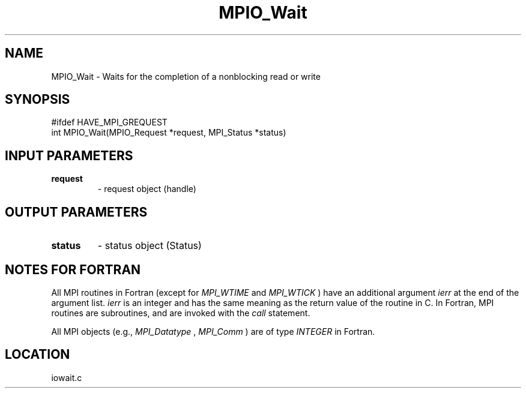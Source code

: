 .TH MPIO_Wait 3 "4/18/2003" " " "MPI-2"
.SH NAME
MPIO_Wait \-  Waits for the completion of a nonblocking read or write 
.SH SYNOPSIS
.nf
#ifdef HAVE_MPI_GREQUEST
int MPIO_Wait(MPIO_Request *request, MPI_Status *status)
.fi
.SH INPUT PARAMETERS
.PD 0
.TP
.B request 
- request object (handle)
.PD 1

.SH OUTPUT PARAMETERS
.PD 0
.TP
.B status 
- status object (Status)
.PD 1

.SH NOTES FOR FORTRAN
All MPI routines in Fortran (except for 
.I MPI_WTIME
and 
.I MPI_WTICK
) have
an additional argument 
.I ierr
at the end of the argument list.  
.I ierr
is an integer and has the same meaning as the return value of the routine
in C.  In Fortran, MPI routines are subroutines, and are invoked with the
.I call
statement.

All MPI objects (e.g., 
.I MPI_Datatype
, 
.I MPI_Comm
) are of type 
.I INTEGER
in Fortran.
.SH LOCATION
iowait.c
